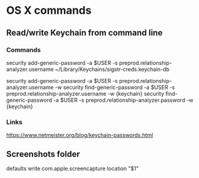 * OS X commands
** Read/write Keychain from command line
*** Commands
security add-generic-password -a $USER -s preprod.relationship-analyzer.username ~/Library/Keychains/sigstr-creds.keychain-db
# Somehow adding -w doesn't work because the keychain filename has to be last
security add-generic-password -a $USER -s preprod.relationship-analyzer.username -w
security find-generic-password -a $USER -s preprod.relationship-analyzer.username -w {keychain}
security find-generic-password -a $USER -s preprod.relationship-analyzer.password -w {keychain}
*** Links
https://www.netmeister.org/blog/keychain-passwords.html

** Screenshots folder
defaults write com.apple.screencapture location "$1"
